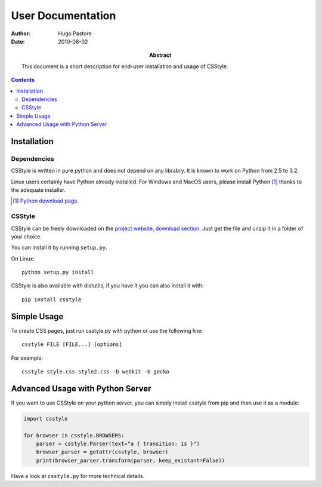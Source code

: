 ====================
 User Documentation
====================

:Author: Hugo Pastore

:Date: 2010-08-02

:Abstract: This document is a short description for end-user installation and 
  usage of CSStyle.

.. contents::

Installation
============

Dependencies
------------

CSStyle is written in pure python and does not depend on any librabry. It is
known to work on Python from 2.5 to 3.2.

Linux users certainly have Python already installed. For Windows and MacOS
users, please install Python [#]_ thanks to the adequate installer.

.. [#] `Python download page <http://python.org/download/>`_.

CSStyle
-------

CSStyle can be freely downloaded on the `project website, download section
<http://www.csstyle.org/download>`_. Just get the file and unzip it in a
folder of your choice.

You can install it by running ``setup.py``.

On Linux::
  
  python setup.py install

CSStyle is also available with distutils, if you have it you can also install it 
with::

  pip install csstyle

Simple Usage
============

To create CSS pages, just run csstyle.py with python or use the following line::

  csstyle FILE [FILE...] [options]

For example::

  csstyle style.css style2.css -b webkit -b gecko

Advanced Usage with Python Server
=================================

If you want to use CSStyle on your python server, you can simply install csstyle
from pip and then use it as a module:
  
.. code-block:: python

  import csstyle

  for browser in csstyle.BROWSERS:
      parser = csstyle.Parser(text="a { transition: 1s }")
      browser_parser = getattr(csstyle, browser)
      print(browser_parser.transform(parser, keep_existant=False))

Have a look at ``csstyle.py`` for more technical details.
